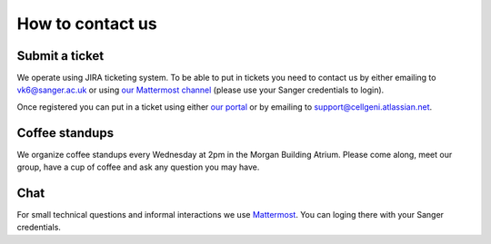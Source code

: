 How to contact us
=================

Submit a ticket
---------------

We operate using JIRA ticketing system. To be able to put in tickets you need to contact us by either emailing to vk6@sanger.ac.uk or using `our Mattermost channel <https://mattermost.sanger.ac.uk/cellgeninf/channels/jira-requests>`_ (please use your Sanger credentials to login).

Once registered you can put in a ticket using either `our portal <https://cellgeni.atlassian.net/servicedesk/customer/portal/1>`_ or by emailing to support@cellgeni.atlassian.net.

Coffee standups
---------------

We organize coffee standups every Wednesday at 2pm in the Morgan Building Atrium. Please come along, meet our group, have a cup of coffee and ask any question you may have.

Chat
----

For small technical questions and informal interactions we use `Mattermost <https://mattermost.sanger.ac.uk/cellgeninf>`_. You can loging there with your Sanger credentials.
